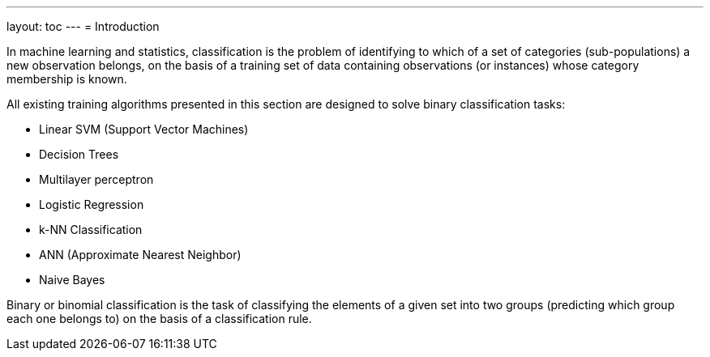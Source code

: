 ---
layout: toc
---
= Introduction

In machine learning and statistics, classification is the problem of identifying to which of a set of categories (sub-populations) a new observation belongs, on the basis of a training set of data containing observations (or instances) whose category membership is known.

All existing training algorithms presented in this section are designed to solve binary classification tasks:


*  Linear SVM (Support Vector Machines)
*  Decision Trees
*    Multilayer perceptron
*    Logistic Regression
*    k-NN Classification
*    ANN (Approximate Nearest Neighbor)
*    Naive Bayes


Binary or binomial classification is the task of classifying the elements of a given set into two groups (predicting which group each one belongs to) on the basis of a classification rule.
